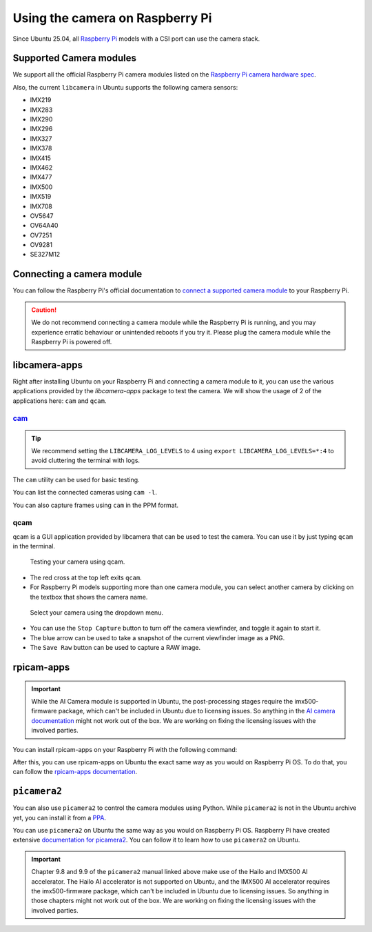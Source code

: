 ================================
Using the camera on Raspberry Pi
================================

Since Ubuntu 25.04, all `Raspberry Pi`_ models with a CSI port can use the camera stack.

Supported Camera modules
========================

We support all the official Raspberry Pi camera modules listed on the `Raspberry Pi camera hardware spec`_.

Also, the current ``libcamera`` in Ubuntu supports the following camera sensors:

- IMX219
- IMX283
- IMX290
- IMX296
- IMX327
- IMX378
- IMX415
- IMX462
- IMX477
- IMX500
- IMX519
- IMX708
- OV5647
- OV64A40
- OV7251
- OV9281
- SE327M12

Connecting a camera module
==========================

You can follow the Raspberry Pi's official documentation to `connect a supported camera module`_ to your Raspberry Pi.

.. caution::
    We do not recommend connecting a camera module while the Raspberry Pi is running,
    and you may experience erratic behaviour or unintended reboots if you try it.
    Please plug the camera module while the Raspberry Pi is powered off.

libcamera-apps
==============

Right after installing Ubuntu on your Raspberry Pi and connecting a camera module to it,
you can use the various applications provided by the `libcamera-apps` package to test the camera. We will show the usage of
2 of the applications here: ``cam`` and ``qcam``.

`cam`_
------

.. tip::
    We recommend setting the ``LIBCAMERA_LOG_LEVELS`` to 4 using
    ``export LIBCAMERA_LOG_LEVELS=*:4`` to avoid cluttering the terminal with logs.

The ``cam`` utility can be used for basic testing.

You can list the connected cameras using ``cam -l``.

.. terminal::
    :input: cam -l
    :user: r41k0u
    :host: ubuntu-pi5

    Available cameras:
    1: 'imx500' (/base/axi/pcie@120000/rp1/i2c@80000/imx500@1a)

You can also capture frames using ``cam`` in the PPM format.

.. terminal::
    :input: cam -c 1 --capture --file=frame.ppm
    :user: r41k0u
    :host: ubuntu-pi5

    Using camera /base/axi/pcie@120000/rp1/i2c@80000/imx500@1a as cam0
    cam0: Capture 1 frames
    1237.987399 (0.00 fps) cam0-stream0 seq: 000007 bytesused: 1920000


qcam
----

qcam is a GUI application provided by libcamera that can be used to test the camera. You can use
it by just typing ``qcam`` in the terminal.

.. terminal::
    :input: qcam
    :user: r41k0u
    :host: ubuntu-pi5

    Zero-copy enabled

.. figure:: /images/qcam-demo.png
    :alt: qcam viewfinder window
    
    Testing your camera using qcam.

- The red cross at the top left exits ``qcam``.
- For Raspberry Pi models supporting more than one camera module, you can select another camera by clicking
  on the textbox that shows the camera name.

.. figure:: /images/qcam-dropdown-demo.png
    :alt: qcam sensor selection
    
    Select your camera using the dropdown menu.

- You can use the ``Stop Capture`` button to turn off the camera viewfinder, and toggle it again to start it.
- The blue arrow can be used to take a snapshot of the current viewfinder image as a PNG.
- The ``Save Raw`` button can be used to capture a RAW image.

rpicam-apps
===========

.. important::
    While the AI Camera module is supported in Ubuntu, the post-processing stages require the imx500-firmware
    package, which can't be included in Ubuntu due to licensing issues. So anything in the `AI camera documentation`_ might
    not work out of the box. We are working on fixing the licensing issues with the involved parties.

You can install rpicam-apps on your Raspberry Pi with the following command:

.. terminal::
    :input: sudo apt install rpicam-apps
    :user: r41k0u
    :host: ubuntu-pi5


After this, you can use rpicam-apps on Ubuntu the exact same way as you would on Raspberry Pi OS.
To do that, you can follow the `rpicam-apps documentation`_. 

``picamera2``
=============

You can also use ``picamera2`` to control the camera modules using Python. While ``picamera2`` is not in the Ubuntu archive yet,
you can install it from a `PPA`_.

.. terminal::
    :input: sudo add-apt-repository ppa:r41k0u/python3-simplejpeg && sudo apt update && sudo apt install python3-picamera2
    :user: r41k0u
    :host: ubuntu-pi5


You can use ``picamera2`` on Ubuntu the same way as you would on Raspberry Pi OS. Raspberry Pi have created extensive `documentation for picamera2`_.
You can follow it to learn how to use ``picamera2`` on Ubuntu.

.. important::
    Chapter 9.8 and 9.9 of the ``picamera2`` manual linked above make use of the Hailo and IMX500 AI accelerator. The Hailo
    AI accelerator is not supported on Ubuntu, and the IMX500 AI accelerator requires the imx500-firmware package, which
    can't be included in Ubuntu due to licensing issues. So anything in those chapters might not work out of the box.
    We are working on fixing the licensing issues with the involved parties.


.. LINKS
.. _Raspberry Pi: https://www.raspberrypi.com/
.. _Raspberry Pi camera hardware spec: https://www.raspberrypi.com/documentation/accessories/camera.html#hardware-specification
.. _connect a supported camera module: https://www.raspberrypi.com/documentation/accessories/camera.html#connect-the-camera
.. _cam: https://libcamera.org/getting-started.html#basic-testing-with-cam-utility
.. _AI camera documentation: https://www.raspberrypi.com/documentation/accessories/ai-camera.html
.. _rpicam-apps documentation: https://www.raspberrypi.com/documentation/computers/camera_software.html#rpicam-apps
.. _PPA: https://help.ubuntu.com/stable/ubuntu-help/addremove-ppa.html.en
.. _documentation for picamera2: https://datasheets.raspberrypi.com/camera/picamera2-manual.pdf